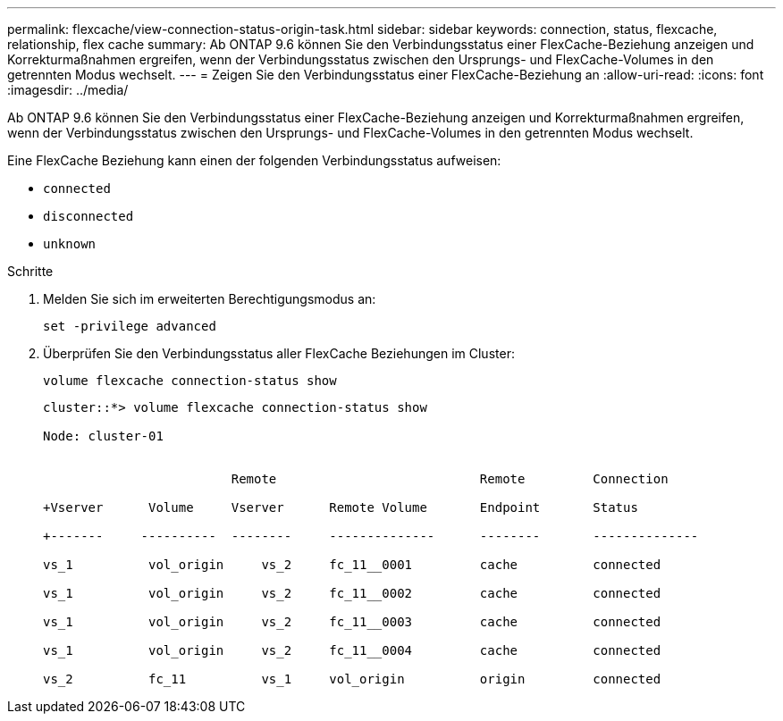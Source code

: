 ---
permalink: flexcache/view-connection-status-origin-task.html 
sidebar: sidebar 
keywords: connection, status, flexcache, relationship, flex cache 
summary: Ab ONTAP 9.6 können Sie den Verbindungsstatus einer FlexCache-Beziehung anzeigen und Korrekturmaßnahmen ergreifen, wenn der Verbindungsstatus zwischen den Ursprungs- und FlexCache-Volumes in den getrennten Modus wechselt. 
---
= Zeigen Sie den Verbindungsstatus einer FlexCache-Beziehung an
:allow-uri-read: 
:icons: font
:imagesdir: ../media/


[role="lead"]
Ab ONTAP 9.6 können Sie den Verbindungsstatus einer FlexCache-Beziehung anzeigen und Korrekturmaßnahmen ergreifen, wenn der Verbindungsstatus zwischen den Ursprungs- und FlexCache-Volumes in den getrennten Modus wechselt.

Eine FlexCache Beziehung kann einen der folgenden Verbindungsstatus aufweisen:

* `connected`
* `disconnected`
* `unknown`


.Schritte
. Melden Sie sich im erweiterten Berechtigungsmodus an:
+
`set -privilege advanced`

. Überprüfen Sie den Verbindungsstatus aller FlexCache Beziehungen im Cluster:
+
`volume flexcache connection-status show`

+
[listing]
----
cluster::*> volume flexcache connection-status show

Node: cluster-01


                         Remote                           Remote         Connection

+Vserver      Volume     Vserver      Remote Volume       Endpoint       Status

+-------     ----------  --------     --------------      --------       --------------

vs_1          vol_origin     vs_2     fc_11__0001         cache          connected

vs_1          vol_origin     vs_2     fc_11__0002         cache          connected

vs_1          vol_origin     vs_2     fc_11__0003         cache          connected

vs_1          vol_origin     vs_2     fc_11__0004         cache          connected

vs_2          fc_11          vs_1     vol_origin          origin         connected
----

